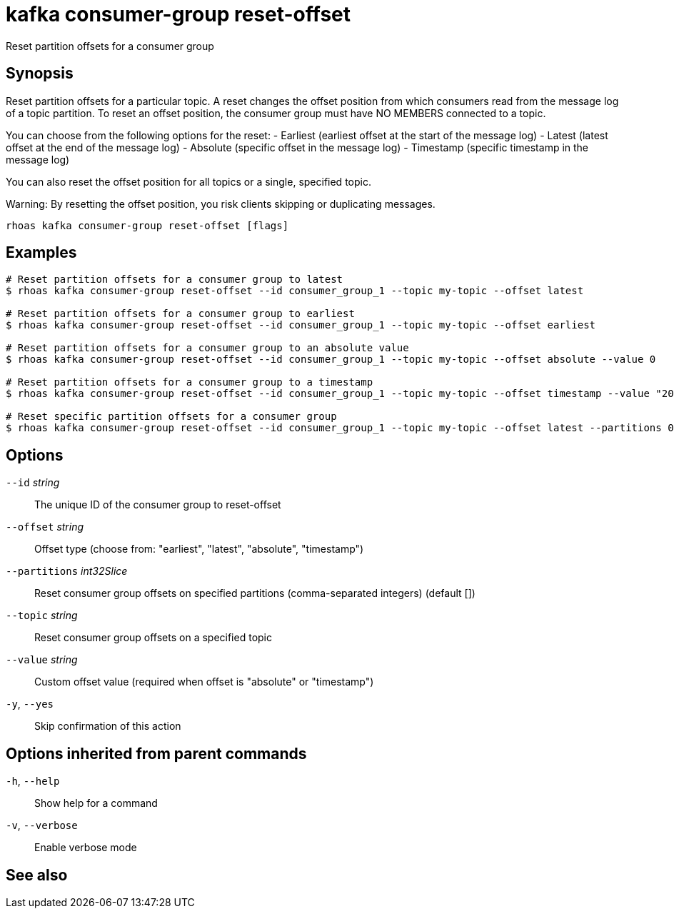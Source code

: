 ifdef::env-github,env-browser[:context: cmd]
[id='ref-rhoas-kafka-consumer-group-reset-offset_{context}']
= kafka consumer-group reset-offset

[role="_abstract"]
Reset partition offsets for a consumer group

[discrete]
== Synopsis

Reset partition offsets for a particular topic. A reset changes the offset position from which consumers read from the message log of a topic partition. To reset an offset position, the consumer group must have NO MEMBERS connected to a topic.

You can choose from the following options for the reset:
- Earliest (earliest offset at the start of the message log)
- Latest (latest offset at the end of the message log)
- Absolute (specific offset in the message log)
- Timestamp (specific timestamp in the message log)

You can also reset the offset position for all topics or a single, specified topic.

Warning: By resetting the offset position, you risk clients skipping or duplicating messages.


....
rhoas kafka consumer-group reset-offset [flags]
....

[discrete]
== Examples

....
# Reset partition offsets for a consumer group to latest
$ rhoas kafka consumer-group reset-offset --id consumer_group_1 --topic my-topic --offset latest

# Reset partition offsets for a consumer group to earliest
$ rhoas kafka consumer-group reset-offset --id consumer_group_1 --topic my-topic --offset earliest

# Reset partition offsets for a consumer group to an absolute value
$ rhoas kafka consumer-group reset-offset --id consumer_group_1 --topic my-topic --offset absolute --value 0

# Reset partition offsets for a consumer group to a timestamp
$ rhoas kafka consumer-group reset-offset --id consumer_group_1 --topic my-topic --offset timestamp --value "2016-06-23T09:07:21-07:00"

# Reset specific partition offsets for a consumer group
$ rhoas kafka consumer-group reset-offset --id consumer_group_1 --topic my-topic --offset latest --partitions 0,1

....

[discrete]
== Options

      `--id` _string_::               The unique ID of the consumer group to reset-offset
      `--offset` _string_::           Offset type (choose from: "earliest", "latest", "absolute", "timestamp")
      `--partitions` _int32Slice_::   Reset consumer group offsets on specified partitions (comma-separated integers) (default [])
      `--topic` _string_::            Reset consumer group offsets on a specified topic
      `--value` _string_::            Custom offset value (required when offset is "absolute" or "timestamp")
  `-y`, `--yes`::                     Skip confirmation of this action 

[discrete]
== Options inherited from parent commands

  `-h`, `--help`::      Show help for a command
  `-v`, `--verbose`::   Enable verbose mode

[discrete]
== See also


ifdef::env-github,env-browser[]
* link:rhoas_kafka_consumer-group.adoc#rhoas-kafka-consumer-group[rhoas kafka consumer-group]	 - Describe, list, and delete consumer groups for the current Kafka instance
endif::[]
ifdef::pantheonenv[]
* link:{path}#ref-rhoas-kafka-consumer-group_{context}[rhoas kafka consumer-group]	 - Describe, list, and delete consumer groups for the current Kafka instance
endif::[]

